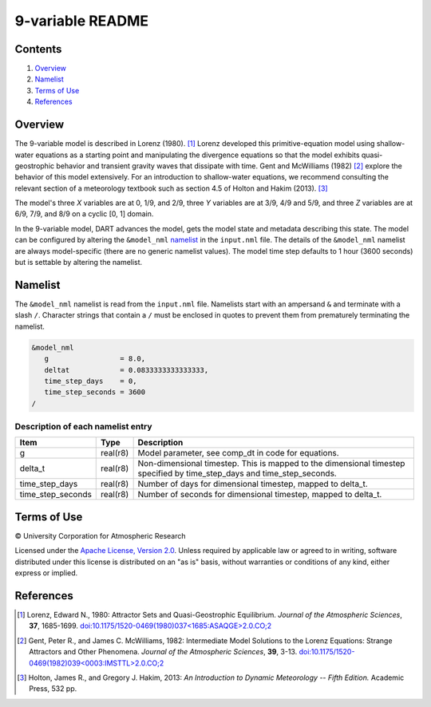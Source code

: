 #################
9-variable README
#################

Contents
========

#. `Overview`_
#. `Namelist`_
#. `Terms of Use`_
#. `References`_

Overview
========

The 9-variable model is described in Lorenz (1980). [1]_ Lorenz developed this
primitive-equation model using shallow-water equations as a starting point and
manipulating the divergence equations so that the model exhibits
quasi-geostrophic behavior and transient gravity waves that dissipate with
time. Gent and McWilliams (1982) [2]_ explore the behavior of this model
extensively. For an introduction to shallow-water equations, we recommend
consulting the relevant section of a meteorology textbook such as section 4.5
of Holton and Hakim (2013). [3]_

The model's three *X* variables are at 0, 1/9, and 2/9, three *Y* variables are
at 3/9, 4/9 and 5/9, and three *Z* variables are at 6/9, 7/9, and 8/9 on a
cyclic [0, 1] domain.

In the 9-variable model, DART advances the model, gets the model state and
metadata describing this state. The model can be configured by altering the
``&model_nml`` `namelist`_ in the ``input.nml`` file. The details of the
``&model_nml`` namelist are always model-specific (there are no generic
namelist values). The model time step defaults to 1 hour (3600 seconds) but is
settable by altering the namelist.

Namelist
========

The ``&model_nml`` namelist is read from the ``input.nml`` file. Namelists
start with an ampersand ``&`` and terminate with a slash ``/``. Character
strings that contain a ``/`` must be enclosed in quotes to prevent them from
prematurely terminating the namelist.

.. code-block:: fortran

  &model_nml
     g                 = 8.0,
     deltat            = 0.0833333333333333,
     time_step_days    = 0,
     time_step_seconds = 3600
  /

Description of each namelist entry
----------------------------------

+-------------------+----------+-------------------------------------+
| Item              | Type     | Description                         |
+===================+==========+=====================================+
| g                 | real(r8) | Model parameter, see comp_dt in     |
|                   |          | code for equations.                 |
+-------------------+----------+-------------------------------------+
| delta_t           | real(r8) | Non-dimensional timestep. This is   |
|                   |          | mapped to the dimensional timestep  |
|                   |          | specified by time_step_days and     |
|                   |          | time_step_seconds.                  |
+-------------------+----------+-------------------------------------+
| time_step_days    | real(r8) | Number of days for dimensional      |
|                   |          | timestep, mapped to delta_t.        |
+-------------------+----------+-------------------------------------+
| time_step_seconds | real(r8) | Number of seconds for dimensional   |
|                   |          | timestep, mapped to delta_t.        |
+-------------------+----------+-------------------------------------+

Terms of Use
============

|Copyright| University Corporation for Atmospheric Research

Licensed under the `Apache License, Version 2.0
<http://www.apache.org/licenses/LICENSE-2.0>`__.
Unless required by applicable law or agreed to in writing, software distributed
under this license is distributed on an "as is" basis, without warranties or
conditions of any kind, either express or implied.

.. |Copyright| unicode:: 0xA9 .. copyright sign

References
==========

.. [1] Lorenz, Edward N., 1980: Attractor Sets and Quasi-Geostrophic
   Equilibrium. *Journal of the Atmospheric Sciences*, **37**, 1685-1699.
   `doi:10.1175/1520-0469(1980)037\<1685:ASAQGE\>2.0.CO;2
   <https://doi.org/10.1175/1520-0469(1980)037\<1685:ASAQGE\>2.0.CO;2>`__
.. [2] Gent, Peter R., and James C. McWilliams, 1982: Intermediate Model
   Solutions to the Lorenz Equations: Strange Attractors and Other Phenomena.
   *Journal of the Atmospheric Sciences*, **39**, 3-13.
   `doi:10.1175/1520-0469(1982)039\<0003:IMSTTL\>2.0.CO;2
   <https://doi.org/10.1175/1520-0469(1982)039\<0003:IMSTTL\>2.0.CO;2>`__
.. [3] Holton, James R., and Gregory J. Hakim, 2013: *An Introduction to
   Dynamic Meteorology -- Fifth Edition.* Academic Press, 532 pp.
